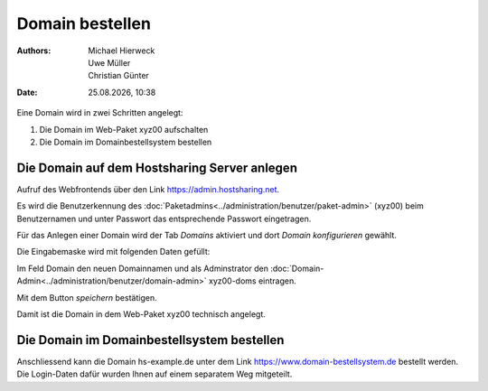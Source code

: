 ================
Domain bestellen
================

.. |date| date:: %d.%m.%Y
.. |time| date:: %H:%M

:Authors: - Michael Hierweck
          - Uwe Müller
          - Christian Günter
:Date: |date|, |time|

Eine Domain wird in zwei Schritten angelegt:

#. Die Domain im Web-Paket xyz00 aufschalten
#. Die Domain im Domainbestellsystem bestellen


Die Domain auf dem Hostsharing Server anlegen
---------------------------------------------

Aufruf des Webfrontends über den Link https://admin.hostsharing.net.

Es wird die Benutzerkennung des :doc:`Paketadmins<../administration/benutzer/paket-admin>` (xyz00) beim Benutzernamen und unter Passwort das entsprechende Passwort eingetragen.

.. image:: admin.hostsharing.net.jpg


Für das Anlegen einer Domain wird der Tab *Domains* aktiviert und dort *Domain konfigurieren* gewählt.

Die Eingabemaske wird mit folgenden Daten gefüllt:

Im Feld Domain den neuen Domainnamen und als Adminstrator den :doc:`Domain-Admin<../administration/benutzer/domain-admin>` xyz00-doms eintragen.

.. image:
   : domain-konfig.jpg

Mit dem Button *speichern* bestätigen.

Damit ist die Domain in dem Web-Paket xyz00 technisch angelegt.

Die Domain im Domainbestellsystem bestellen
-------------------------------------------

Anschliessend kann die Domain hs-example.de unter dem Link https://www.domain-bestellsystem.de bestellt werden.
Die Login-Daten dafür wurden Ihnen auf einem separatem Weg mitgeteilt.

